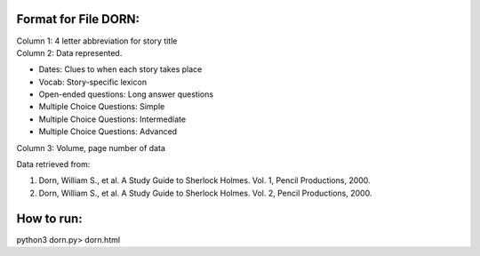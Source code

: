 Format for File DORN:
---------------------

| Column 1: 4 letter abbreviation for story title 

| Column 2: Data represented.

- Dates: Clues to when each story takes place
- Vocab: Story-specific lexicon
- Open-ended questions: Long answer questions
- Multiple Choice Questions: Simple
- Multiple Choice Questions: Intermediate
- Multiple Choice Questions: Advanced

| Column 3: Volume, page number of data 

Data retrieved from: 

1. Dorn, William S., et al. A Study Guide to Sherlock Holmes. Vol. 1, Pencil Productions, 2000.

2. Dorn, William S., et al. A Study Guide to Sherlock Holmes. Vol. 2, Pencil Productions, 2000.

How to run:
-----------

.. code-block:: bash

python3 dorn.py> dorn.html